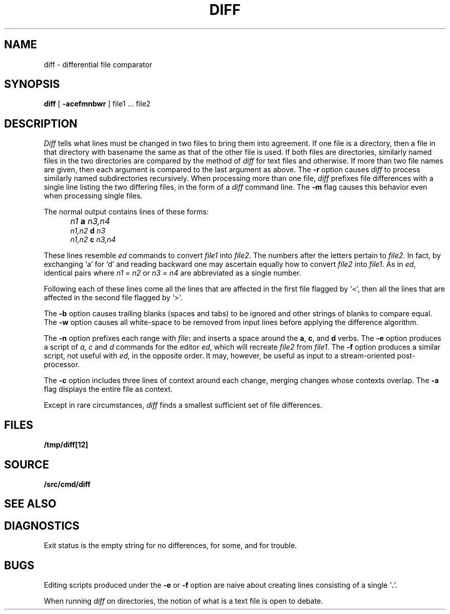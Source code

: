 .TH DIFF 1 
.SH NAME
diff \- differential file comparator
.SH SYNOPSIS
.B diff
[
.B -acefmnbwr
] file1 ... file2
.SH DESCRIPTION
.I Diff
tells what lines must be changed in two files to bring them
into agreement.
If one file
is a directory,
then a file in that directory with basename the same as that of
the other file is used.
If both files are directories, similarly named files in the
two directories are compared by the method of 
.I diff
for text
files and
.IM cmp (1)
otherwise.
If more than two file names are given, then each argument is compared
to the last argument as above.
The 
.B -r
option causes
.I diff
to process similarly named subdirectories recursively.
When processing more than one file, 
.I diff
prefixes file differences with a single line
listing the two differing files, in the form of
a 
.I diff
command line.
The
.B -m
flag causes this behavior even when processing single files.
.PP
The normal output contains lines of these forms:
.IP "" 5
.I n1
.B a
.I n3,n4
.br
.I n1,n2
.B d
.I n3
.br
.I n1,n2
.B c
.I n3,n4
.PP
These lines resemble
.I ed
commands to convert
.I file1
into
.IR file2 .
The numbers after the letters pertain to
.IR file2 .
In fact, by exchanging `a' for `d' and reading backward
one may ascertain equally how to convert 
.I file2
into
.IR file1 .
As in 
.IR ed ,
identical pairs where
.I n1
=
.I n2
or
.I n3
=
.I n4
are abbreviated as a single number.
.PP
Following each of these lines come all the lines that are
affected in the first file flagged by `<', 
then all the lines that are affected in the second file
flagged by `>'.
.PP
The
.B -b
option causes
trailing blanks (spaces and tabs) to be ignored
and other strings of blanks to compare equal.
The
.B -w
option causes all white-space to be removed from input lines
before applying the difference algorithm.
.PP
The
.B -n
option prefixes each range with 
.IB file : \fR
and inserts a space around the 
.BR a ,
.BR c ,
and
.B d
verbs.
The
.B -e
option produces a script of
.I "a, c"
and 
.I d
commands for the editor
.IR ed ,
which will recreate
.I file2
from
.IR file1 .
The
.B -f
option produces a similar script,
not useful with
.IR ed ,
in the opposite order. It may, however, be
useful as input to a stream-oriented post-processor.
.PP
The
.B -c
option includes three lines of context around each
change, merging changes whose contexts overlap.
The
.B -a
flag displays the entire file as context.
.PP
Except in rare circumstances,
.I diff
finds a smallest sufficient set of file
differences.
.SH FILES
.B /tmp/diff[12]
.SH SOURCE
.B \*9/src/cmd/diff
.SH "SEE ALSO"
.IM cmp (1) ,
.IM comm (1) ,
.IM ed (1)
.SH DIAGNOSTICS
Exit status is the empty string
for no differences,
.L some
for some, 
and
.L error
for trouble.
.SH BUGS
Editing scripts produced under the
.BR -e " or"
.BR -f " option are naive about"
creating lines consisting of a single `\fB.\fR'.
.PP
When running
.I diff
on directories, the notion of what is a text
file is open to debate.
